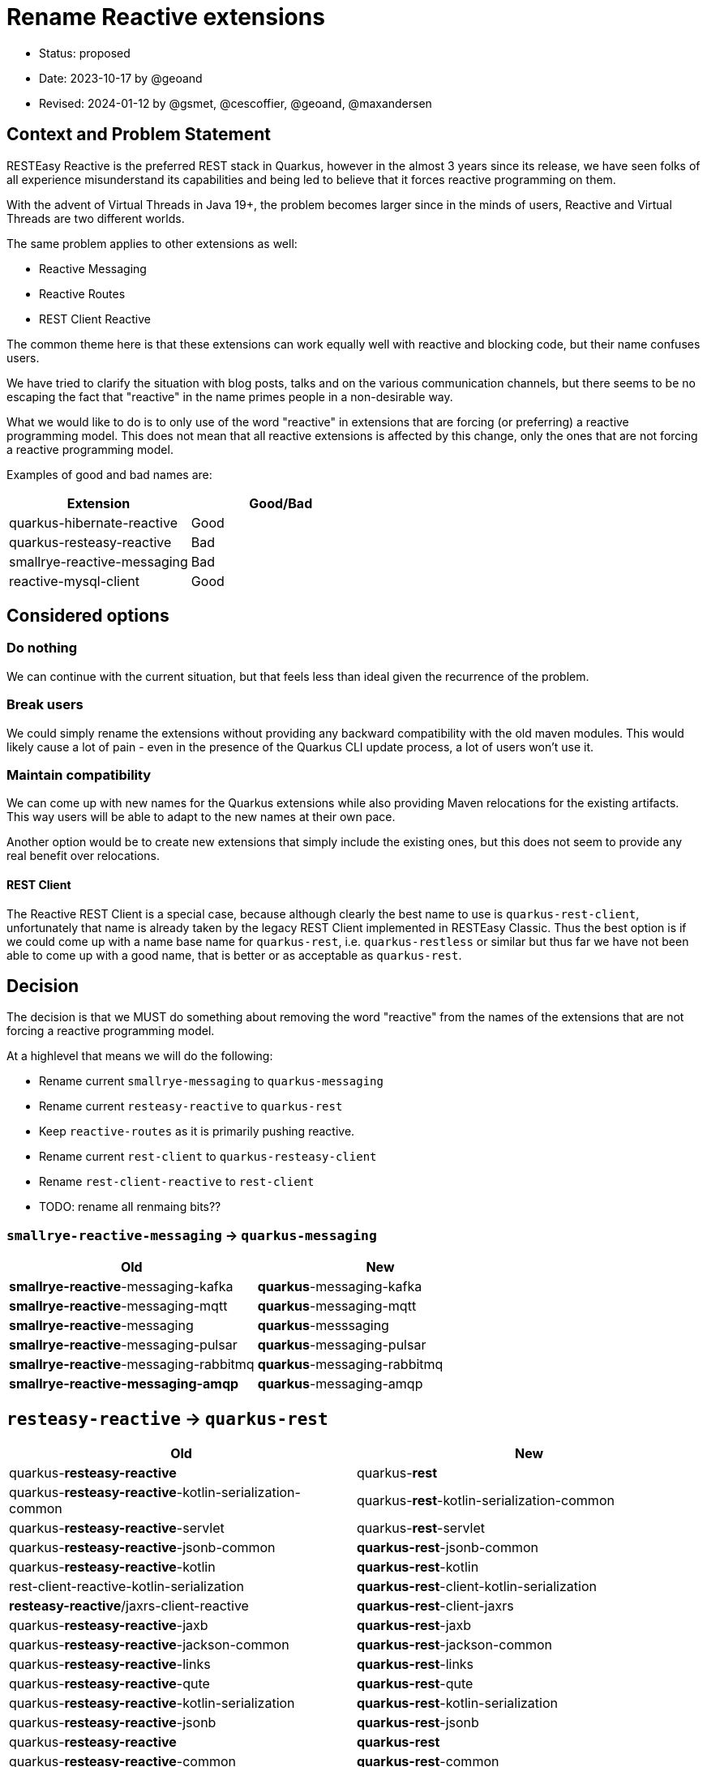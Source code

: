 = Rename Reactive extensions

* Status: proposed
* Date: 2023-10-17 by @geoand
* Revised: 2024-01-12 by @gsmet, @cescoffier, @geoand, @maxandersen

== Context and Problem Statement

RESTEasy Reactive is the preferred REST stack in Quarkus, however in the almost 3 years since its release, we have seen
folks of all experience misunderstand its capabilities and being led to believe that it forces reactive programming on them.

With the advent of Virtual Threads in Java 19+, the problem becomes larger since in the minds of users, Reactive and Virtual Threads
are two different worlds.

The same problem applies to other extensions as well:

* Reactive Messaging
* Reactive Routes
* REST Client Reactive

The common theme here is that these extensions can work equally well with reactive and blocking code, but their name confuses users.

We have tried to clarify the situation with blog posts, talks and on the various communication channels, but there seems to be
no escaping the fact that "reactive" in the name primes people in a non-desirable way.

What we would like to do is to only use of the word "reactive" in extensions that are forcing (or preferring) a reactive programming model. This does not mean that all reactive extensions is affected by this change, only the ones that are not forcing a reactive programming model.

Examples of good and bad names are:

[%header,format="csv"]
|===
Extension, Good/Bad
quarkus-hibernate-reactive, Good
quarkus-resteasy-reactive, Bad
smallrye-reactive-messaging, Bad 
reactive-mysql-client, Good
|===


== Considered options

=== Do nothing

We can continue with the current situation, but that feels less than ideal given the recurrence of the problem.

=== Break users

We could simply rename the extensions without providing any backward compatibility with the old maven modules. This would likely cause a lot of pain - even in the presence of the Quarkus CLI update process, a lot of users won't use it.

=== Maintain compatibility

We can come up with new names for the Quarkus extensions while also providing Maven relocations for the existing artifacts.
This way users will be able to adapt to the new names at their own pace.

Another option would be to create new extensions that simply include the existing ones, but this does not seem to provide
any real benefit over relocations.

==== REST Client

The Reactive REST Client is a special case, because although clearly the best name to use is `quarkus-rest-client`, unfortunately that name is already taken by the legacy REST Client implemented in RESTEasy Classic. Thus the best option is if we could come up with a name base name for `quarkus-rest`, i.e. `quarkus-restless` or similar but thus far we have not been able to come up with a good name, that is better or as acceptable as `quarkus-rest`.



== Decision

The decision is that we MUST do something about removing the word "reactive" from the names of the extensions that are not forcing a reactive programming model. 

At a highlevel that means we will do the following:

* Rename current `smallrye-messaging` to `quarkus-messaging`
* Rename current `resteasy-reactive` to `quarkus-rest`
* Keep `reactive-routes` as it is primarily pushing reactive.
* Rename current `rest-client` to `quarkus-resteasy-client`
* Rename `rest-client-reactive` to `rest-client`
* TODO: rename all renmaing bits??


=== `smallrye-reactive-messaging` -> `quarkus-messaging`

[%header,format="csv"]
|===
Old, New
*smallrye-reactive*-messaging-kafka,*quarkus*-messaging-kafka
*smallrye-reactive*-messaging-mqtt,*quarkus*-messaging-mqtt
*smallrye-reactive*-messaging,*quarkus*-messsaging
*smallrye-reactive*-messaging-pulsar,*quarkus*-messaging-pulsar
*smallrye-reactive*-messaging-rabbitmq,*quarkus*-messaging-rabbitmq
*smallrye-reactive-messaging-amqp*,*quarkus*-messaging-amqp
|===

== `resteasy-reactive` -> `quarkus-rest`

[%header,format="csv"]
|===
Old, New
quarkus-*resteasy-reactive*,quarkus-*rest*
quarkus-*resteasy-reactive*-kotlin-serialization-common,quarkus-*rest*-kotlin-serialization-common
quarkus-*resteasy-reactive*-servlet,			quarkus-*rest*-servlet
quarkus-*resteasy-reactive*-jsonb-common,*quarkus-rest*-jsonb-common
quarkus-*resteasy-reactive*-kotlin,*quarkus-rest*-kotlin
rest-client-reactive-kotlin-serialization,*quarkus-rest*-client-kotlin-serialization
*resteasy-reactive*/jaxrs-client-reactive,*quarkus-rest*-client-jaxrs
quarkus-*resteasy-reactive*-jaxb,*quarkus-rest*-jaxb
quarkus-*resteasy-reactive*-jackson-common,*quarkus-rest*-jackson-common
quarkus-*resteasy-reactive*-links,*quarkus-rest*-links
quarkus-*resteasy-reactive*-qute,*quarkus-rest*-qute
quarkus-*resteasy-reactive*-kotlin-serialization,*quarkus-rest*-kotlin-serialization
quarkus-*resteasy-reactive*-jsonb,*quarkus-rest*-jsonb
quarkus-*resteasy-reactive*,*quarkus-rest*
quarkus-*resteasy-reactive*-common,*quarkus-rest*-common
quarkus-*resteasy-reactive*-jackson,*quarkus-rest*-jackson

*rest-client-reactive*-jsonb,*quarkus-rest-client*-jsonb (REUSE)
*rest-client-reactive*,*quarkus-rest-client* (REUSE)
*rest-client-reactive*-jackson,*quarkus-rest-clietn*-jackson (REUSE)
*rest-client-reactive*-jaxb,*quarkus-rest-client*-jaxb (REUSE)

|===

== `rest-client` -> `quarkus-resteasy-client`

[%header,format="csv"]
|===
Old, New
*rest*-client,		*quarkus-resteasy*-client
*rest*-client-config,		rest-client-config
*rest*-client-jackson,		*quarkus-resteasy*-client-jackson
*rest*-client-jaxb,		*quarkus-resteasy*-client-jaxb 
*rest*-client-jsonb,		*quarkus-resteasy*-client-jsonb 
*rest*-client-mutiny,		*quarkus-resteasy*-client-mutiny 
|===

== Related cleanup

[%header,format="csv"]
|===
Old, New
csrf-*reactive*,*quarkus-rest*-csrf
oidc-token-propagation-*reactive*,*quarkus-rest*-oidc-token-propagation
oidc-*client-reactive*-filter,*quarkus-rest-client*-filter-oidc
*quarkus*-oidc-*client*,*quarkus-resteasy-client*-oidc-filter
oidc-*client-reactive*-filter,*quarkus-rest-client*-oidc-filter
keycloak-admin-client-*reactive*,*quarkus*-keycloak-admin-*rest-client*
|===

* Rename all `quarkus-resteasy-reactive*` maven modules to `quarkus-rest*`
* Rename all `quarkus-rest-client-reactive*` maven modules to `quarkus-restful-client*`
** Also rename the extensions that rely on the REST Clients (like Keycloak Admin Client extensions)
* Rename all `quarkus-smallrye-reactive-messaging-` maven modules to `quarkus-messaging-`
* Rename all `quarkus-reactive-routes-` maven modules to `quarkus-http-routes-`
* No Java code changes should be made - all code should continue to reside in the same packages
* Introduce Maven relocations to allow for users not updating their poms
* Introduce a recipe that the Quarkus CLI can use during update
* Update quickstarts
* Update codestarts
* Update tooling to indicate proper older / newer relationship
* Write a new blog post explaining why we made the change
* Update old blog posts to mention the new name
* Update prominent Quarkus demo application and workshops
* Update GitHub labels
* Update bot configuration

== Consequences

* On the plus side, conveying the actual capabilities (blocking, non-blocking, Virtual Threads) of our stack should become easier.
** Furthermore, the new name aligns quite nicely with Java EE's Jakarta REST
* On the minus side, renaming is always confusing for users.
